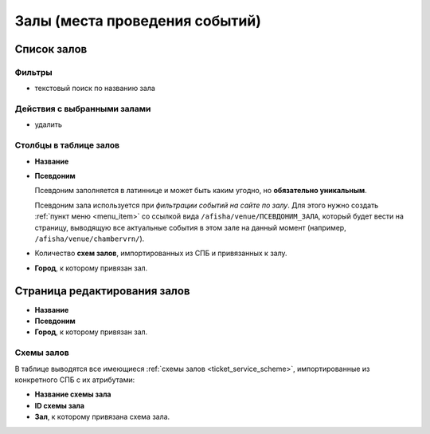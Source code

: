 .. _event_venue:

###############################
Залы (места проведения событий)
###############################

************
Список залов
************

Фильтры
=======

* текстовый поиск по названию зала

Действия с выбранными залами
============================

* удалить

Столбцы в таблице залов
=======================

* **Название**

* **Псевдоним**

  Псевдоним заполняется в латиннице и может быть каким угодно, но **обязательно уникальным**.

  Псевдоним зала используется при *фильтрации событий на сайте по залу*. Для этого нужно создать :ref:`пункт меню <menu_item>` со ссылкой вида ``/afisha/venue/ПСЕВДОНИМ_ЗАЛА``, который будет вести на страницу, выводящую все актуальные события в этом зале на данный момент (например, ``/afisha/venue/chambervrn/``).

* Количество **схем залов**, импортированных из СПБ и привязанных к залу.

* **Город**, к которому привязан зал.

*****************************
Страница редактирования залов
*****************************

* **Название**

* **Псевдоним**

* **Город**, к которому привязан зал.

Схемы залов
===========
В таблице выводятся все имеющиеся :ref:`схемы залов <ticket_service_scheme>`, импортированные из конкретного СПБ с их атрибутами:

* **Название схемы зала**

* **ID схемы зала**

* **Зал**, к которому привязана схема зала.

.. only:: dev

  ******
  Модели
  ******
  .. autoclass:: bezantrakta.event.models.EventVenue

  *************
  Представления
  *************

  Фильтрация событий по залу
  ==========================
  .. automodule:: bezantrakta.event.views.filter_venue

